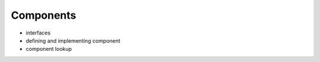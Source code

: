 Components
==========

- interfaces
- defining and implementing component
- component lookup

.. vim: sw=4:et:ai
